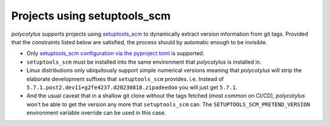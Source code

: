 .. _setuptools_scm_support:

=============================
Projects using setuptools_scm
=============================

`polycotylus` supports projects using `setuptools_scm
<https://github.com/pypa/setuptools_scm/>`_ to dynamically extract version
information from git tags. Provided that the constraints listed below are
satisfied, the process should by automatic enough to be invisible.

* Only `setuptools_scm configuration via the pyproject.toml
  <https://github.com/pypa/setuptools_scm/#pyprojecttoml-usage>`_ is supported.

* ``setuptools_scm`` must be installed into the same environment that
  `polycotylus` is installed in.

* Linux distributions only ubiquitously support simple numerical versions
  meaning that `polycotylus` will strip the elaborate development suffixes that
  ``setuptools_scm`` provides. i.e. Instead of
  ``5.7.1.post2.dev11+g2fe4237.d20230818.zipadeedoo`` you will just get
  ``5.7.1``.

* And the usual caveat that in a shallow git clone without the tags fetched
  (most common on CI/CD), `polycotylus` won't be able to get the version any
  more that ``setuptools_scm`` can. The ``SETUPTOOLS_SCM_PRETEND_VERSION``
  environment variable override can be used in this case.
